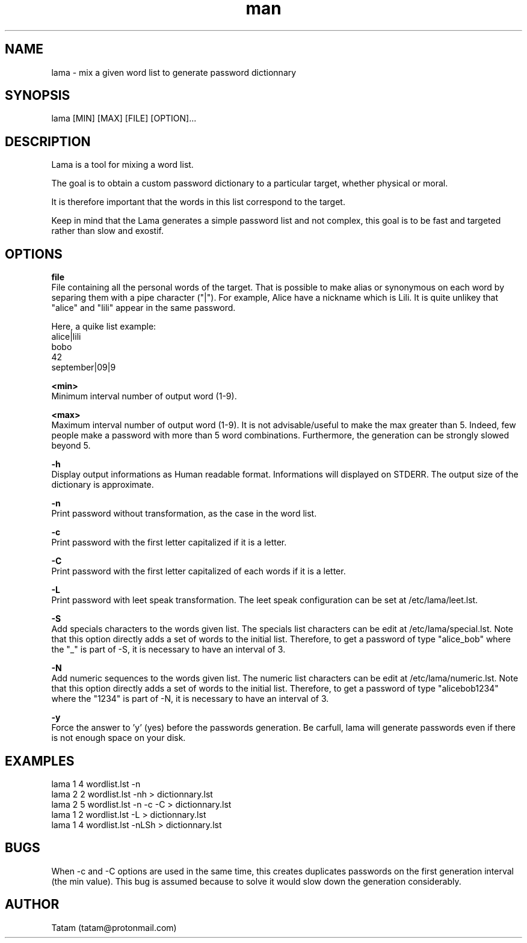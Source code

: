 \"
\" lama.man
\" 
\" Made by Tatam
\" Login   <tatam@protonmail.com>
\" 
\" Started on  Fri Oct 14 21:03:12 2016 Tatam
\" Last update Wed May 16 21:05:10 2018 Tatam
\"
.TH man 1 "Mai 2018" "1.1" "lama man page"
.SH NAME
lama \- mix a given word list to generate password dictionnary
.SH SYNOPSIS
lama [MIN] [MAX] [FILE] [OPTION]...
.SH DESCRIPTION
Lama is a tool for mixing a word list.

The goal is to obtain a custom password dictionary to a particular target, whether physical or moral.

It is therefore important that the words in this list correspond to the target.

Keep in mind that the Lama generates a simple password list and not complex, this goal is to be fast and targeted rather than slow and exostif.
.SH OPTIONS

.BR file 
    File containing all the personal words of the target. That is possible to make alias or synonymous on each word by separing them with a pipe character ("|"). For example, Alice have a nickname which is Lili. It is quite unlikey that "alice" and "lili" appear in the same password.
    
Here, a quike list example:
    alice|lili
    bobo
    42
    september|09|9

.BR <min>
    Minimum interval number of output word (1-9).

.BR <max>
    Maximum interval number of output word (1-9). It is not advisable/useful to make the max greater than 5. Indeed, few people make a password with more than 5 word combinations. Furthermore, the generation can be strongly slowed beyond 5.

.BR -h
    Display output informations as Human readable format. Informations will displayed on STDERR. The output size of the dictionary is approximate.

.BR -n
    Print password without transformation, as the case in the word list.

.BR -c
    Print password with the first letter capitalized if it is a letter.

.BR -C
    Print password with the first letter capitalized of each words if it is a letter.

.BR -L
    Print password with leet speak transformation. The leet speak configuration can be set at /etc/lama/leet.lst.
    
.BR -S
    Add specials characters to the words given list. The specials list characters can be edit at /etc/lama/special.lst. Note that this option directly adds a set of words to the initial list. Therefore, to get a password of type "alice_bob" where the "_" is part of -S, it is necessary to have an interval of 3.

.BR -N
    Add numeric sequences to the words given list. The numeric list characters can be edit at /etc/lama/numeric.lst. Note that this option directly adds a set of words to the initial list. Therefore, to get a password of type "alicebob1234" where the "1234" is part of -N, it is necessary to have an interval of 3.

.BR -y
    Force the answer to 'y' (yes) before the passwords generation. Be carfull, lama will generate passwords even if there is not enough space on your disk.

.SH EXAMPLES
    lama 1 4 wordlist.lst -n
    lama 2 2 wordlist.lst -nh > dictionnary.lst
    lama 2 5 wordlist.lst -n -c -C > dictionnary.lst
    lama 1 2 wordlist.lst -L > dictionnary.lst
    lama 1 4 wordlist.lst -nLSh > dictionnary.lst

.SH BUGS
When -c and -C options are used in the same time, this creates duplicates passwords on the first generation interval (the min value). This bug is assumed because to solve it would slow down the generation considerably.
.SH AUTHOR
Tatam (tatam@protonmail.com)
